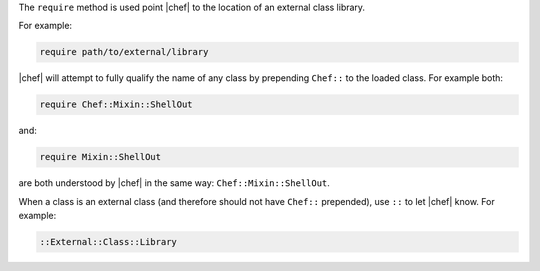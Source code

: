 .. The contents of this file are included in multiple topics.
.. This file should not be changed in a way that hinders its ability to appear in multiple documentation sets.


The ``require`` method is used point |chef| to the location of an external class library.

For example:

.. code-block:: ruby

   require path/to/external/library

|chef| will attempt to fully qualify the name of any class by prepending ``Chef::`` to the loaded class. For example both:

.. code-block:: ruby

   require Chef::Mixin::ShellOut

and:

.. code-block:: ruby

   require Mixin::ShellOut

are both understood by |chef| in the same way: ``Chef::Mixin::ShellOut``.

When a class is an external class (and therefore should not have ``Chef::`` prepended), use ``::`` to let |chef| know. For example:

.. code-block:: ruby

   ::External::Class::Library







